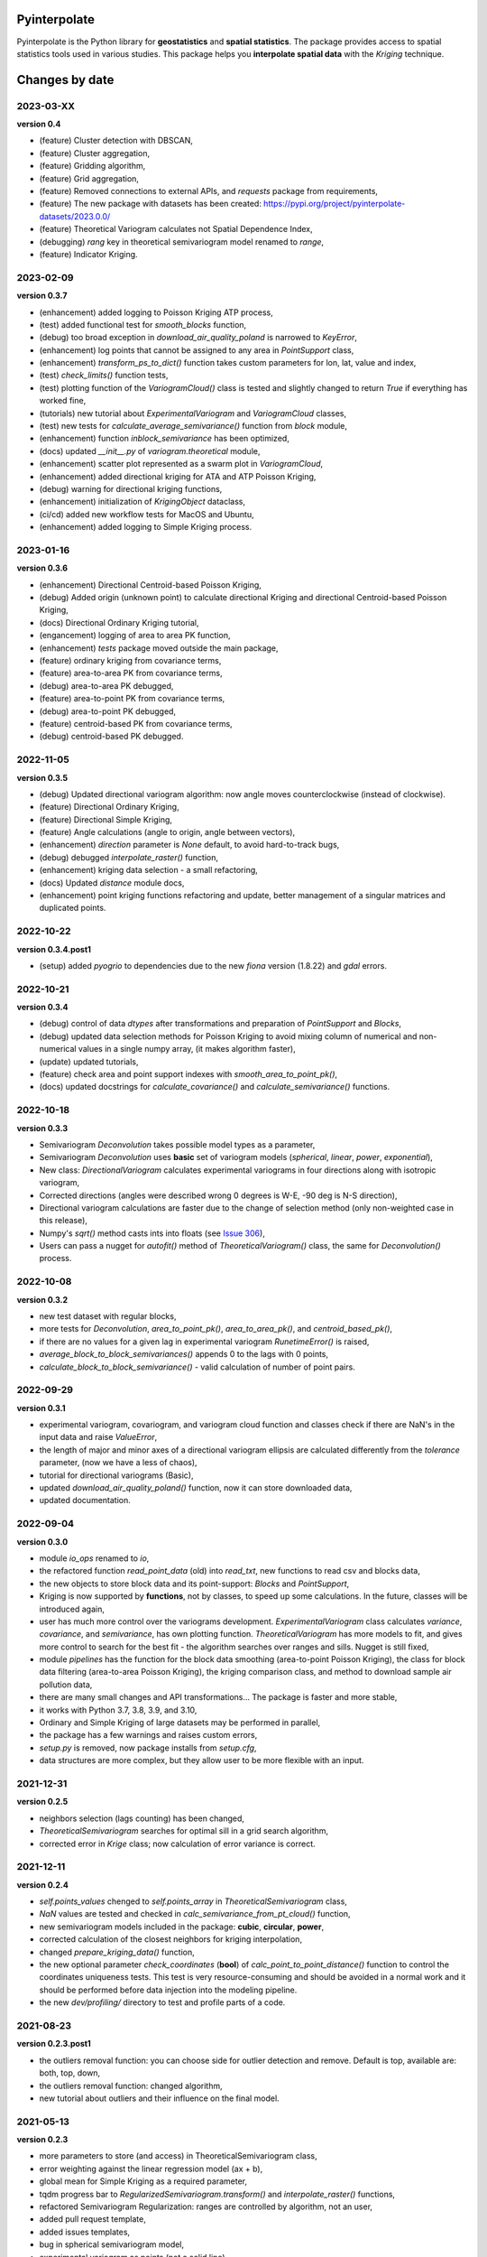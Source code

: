 Pyinterpolate
=============

Pyinterpolate is the Python library for **geostatistics** and **spatial statistics**. The package provides access to spatial statistics tools used in various studies. This package helps you **interpolate spatial data** with the *Kriging* technique.

Changes by date
===============

2023-03-XX
----------

**version 0.4**

* (feature) Cluster detection with DBSCAN,
* (feature) Cluster aggregation,
* (feature) Gridding algorithm,
* (feature) Grid aggregation,
* (feature) Removed connections to external APIs, and `requests` package from requirements,
* (feature) The new package with datasets has been created: https://pypi.org/project/pyinterpolate-datasets/2023.0.0/
* (feature) Theoretical Variogram calculates not Spatial Dependence Index,
* (debugging) `rang` key in theoretical semivariogram model renamed to `range`,
* (feature) Indicator Kriging.

2023-02-09
----------

**version 0.3.7**

* (enhancement) added logging to Poisson Kriging ATP process,
* (test) added functional test for `smooth_blocks` function,
* (debug) too broad exception in `download_air_quality_poland` is narrowed to `KeyError`,
* (enhancement) log points that cannot be assigned to any area in `PointSupport` class,
* (enhancement) `transform_ps_to_dict()` function takes custom parameters for lon, lat, value and index,
* (test) `check_limits()` function tests,
* (test) plotting function of the `VariogramCloud()` class is tested and slightly changed to return `True` if everything has worked fine,
* (tutorials) new tutorial about `ExperimentalVariogram` and `VariogramCloud` classes,
* (test) new tests for `calculate_average_semivariance()` function from `block` module,
* (enhancement) function `inblock_semivariance` has been optimized,
* (docs) updated `__init__.py` of `variogram.theoretical` module,
* (enhancement) scatter plot represented as a swarm plot in `VariogramCloud`,
* (enhancement) added directional kriging for ATA and ATP Poisson Kriging,
* (debug) warning for directional kriging functions,
* (enhancement) initialization of `KrigingObject` dataclass,
* (ci/cd) added new workflow tests for MacOS and Ubuntu,
* (enhancement) added logging to Simple Kriging process.


2023-01-16
----------

**version 0.3.6**

* (enhancement) Directional Centroid-based Poisson Kriging,
* (debug) Added origin (unknown point) to calculate directional Kriging and directional Centroid-based Poisson Kriging,
* (docs) Directional Ordinary Kriging tutorial,
* (engancement) logging of area to area PK function,
* (enhancement) `tests` package moved outside the main package,
* (feature) ordinary kriging from covariance terms,
* (feature) area-to-area PK from covariance terms,
* (debug) area-to-area PK debugged,
* (feature) area-to-point PK from covariance terms,
* (debug) area-to-point PK debugged,
* (feature) centroid-based PK from covariance terms,
* (debug) centroid-based PK debugged.


2022-11-05
----------

**version 0.3.5**

* (debug) Updated directional variogram algorithm: now angle moves counterclockwise (instead of clockwise).
* (feature) Directional Ordinary Kriging,
* (feature) Directional Simple Kriging,
* (feature) Angle calculations (angle to origin, angle between vectors),
* (enhancement) `direction` parameter is `None` default, to avoid hard-to-track bugs,
* (debug) debugged `interpolate_raster()` function,
* (enhancement) kriging data selection - a small refactoring,
* (docs) Updated `distance` module docs,
* (enhancement) point kriging functions refactoring and update, better management of a singular matrices and duplicated points.


2022-10-22
----------

**version 0.3.4.post1**

* (setup) added `pyogrio` to dependencies due to the new `fiona` version (1.8.22) and `gdal` errors.

2022-10-21
----------

**version 0.3.4**

* (debug) control of data *dtypes* after transformations and preparation of `PointSupport` and `Blocks`,
* (debug) updated data selection methods for Poisson Kriging to avoid mixing column of numerical and non-numerical values in a single numpy array, (it makes algorithm faster),
* (update) updated tutorials,
* (feature) check area and point support indexes with `smooth_area_to_point_pk()`,
* (docs) updated docstrings for `calculate_covariance()` and `calculate_semivariance()` functions.


2022-10-18
----------

**version 0.3.3**

* Semivariogram `Deconvolution` takes possible model types as a parameter,
* Semivariogram `Deconvolution` uses **basic** set of variogram models (*spherical*, *linear*, *power*, *exponential*),
* New class: `DirectionalVariogram` calculates experimental variograms in four directions along with isotropic variogram,
* Corrected directions (angles were described wrong 0 degrees is W-E, -90 deg is N-S direction),
* Directional variogram calculations are faster due to the change of selection method (only non-weighted case in this release),
* Numpy's `sqrt()` method casts ints into floats (see `Issue 306 <https://github.com/DataverseLabs/pyinterpolate/issues/306>`_),
* Users can pass a nugget for `autofit()` method of `TheoreticalVariogram()` class, the same for `Deconvolution()` process.

2022-10-08
----------

**version 0.3.2**

* new test dataset with regular blocks,
* more tests for `Deconvolution`, `area_to_point_pk()`, `area_to_area_pk()`, and `centroid_based_pk()`,
* if there are no values for a given lag in experimental variogram `RunetimeError()` is raised,
* `average_block_to_block_semivariances()` appends 0 to the lags with 0 points,
* `calculate_block_to_block_semivariance()` - valid calculation of number of point pairs.


2022-09-29
----------

**version 0.3.1**

* experimental variogram, covariogram, and variogram cloud function and classes check if there are NaN's in the input data and raise `ValueError`,
* the length of major and minor axes of a directional variogram ellipsis are calculated differently from the `tolerance` parameter, (now we have a less of chaos),
* tutorial for directional variograms (Basic),
* updated `download_air_quality_poland()` function, now it can store downloaded data,
* updated documentation.

2022-09-04
----------

**version 0.3.0**

* module `io_ops` renamed to `io`,
* the refactored function `read_point_data` (old) into `read_txt`, new functions to read csv and blocks data,
* the new objects to store block data and its point-support: `Blocks` and `PointSupport`,
* Kriging is now supported by **functions**, not by classes, to speed up some calculations. In the future, classes will be introduced again,
* user has much more control over the variograms development. `ExperimentalVariogram` class calculates *variance*, *covariance*, and *semivariance*, has own plotting function. `TheoreticalVariogram` has more models to fit, and gives more control to search for the best fit - the algorithm searches over ranges and sills. Nugget is still fixed,
* module `pipelines` has the function for the block data smoothing (area-to-point Poisson Kriging), the class for block data filtering (area-to-area Poisson Kriging), the kriging comparison class, and method to download sample air pollution data,
* there are many small changes and API transformations... The package is faster and more stable,
* it works with Python 3.7, 3.8, 3.9, and 3.10,
* Ordinary and Simple Kriging of large datasets may be performed in parallel,
* the package has a few warnings and raises custom errors,
* `setup.py` is removed, now package installs from `setup.cfg`,
* data structures are more complex, but they allow user to be more flexible with an input.


2021-12-31
----------

**version 0.2.5**

* neighbors selection (lags counting) has been changed,
* `TheoreticalSemivariogram` searches for optimal sill in a grid search algorithm,
* corrected error in `Krige` class; now calculation of error variance is correct.

2021-12-11
----------

**version 0.2.4**

* `self.points_values` chenged to `self.points_array` in `TheoreticalSemivariogram` class,
* `NaN` values are tested and checked in `calc_semivariance_from_pt_cloud()` function,
* new semivariogram models included in the package: **cubic**, **circular**, **power**,
* corrected calculation of the closest neighbors for kriging interpolation,
* changed `prepare_kriging_data()` function,
* the new optional parameter `check_coordinates` (**bool**) of `calc_point_to_point_distance()` function to control the coordinates uniqueness tests. This test is very resource-consuming and should be avoided in a normal work and it should be performed before data injection into the modeling pipeline.
* the new `dev/profiling/` directory to test and profile parts of a code.

2021-08-23
----------

**version 0.2.3.post1**

* the outliers removal function: you can choose side for outlier detection and remove. Default is top, available are: both, top, down,
* the outliers removal function: changed algorithm,
* new tutorial about outliers and their influence on the final model.

2021-05-13
----------

**version 0.2.3**

* more parameters to store (and access) in TheoreticalSemivariogram class,
* error weighting against the linear regression model (ax + b),
* global mean for Simple Kriging as a required parameter,
* tqdm progress bar to `RegularizedSemivariogram.transform()` and `interpolate_raster()` functions,
* refactored Semivariogram Regularization: ranges are controlled by algorithm, not an user,
* added pull request template,
* added issues templates,
* bug in spherical semivariogram model,
* experimental variogram as points (not a solid line),
* inverse distance weighting function: algorithm, tests, documentation and new tutorial,
* changed output names of regularized data (`ArealKriging.regularize_data`) from **estimated value** to **reg.est** and from **estimated prediction error** to **reg.err**,
* error related to the id column as a string removed,
* TheoreticalSemivariogram `params` attribute changed to `nugget`, `sill` and `range` attributes.

2021-03-10
----------

**version 0.2.2.post2**

* directional semivariograms methods, docs and tests added,
* check if points are within elliptical area around point of interest method, docs and tests added,
* broken dependency in `README.md` corrected.

2021-03-02
----------

**version 0.2.2.post1**

* variogram point cloud methods, tutorials, docs and tests added,
* updated tutorials and baseline datasets to show examples with spatial correlation,
* updated `README.md`: contribution, example, sample image,
* data is tested against duplicates (points with the same coordinates),
* removed bug in `interpolate_raster()` method.
